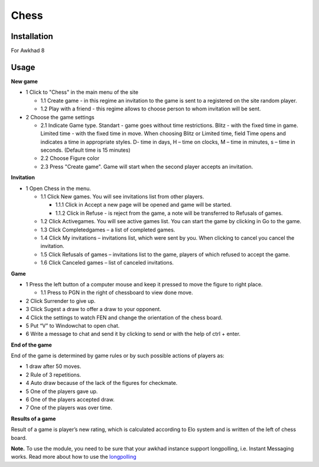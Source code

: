 =======
 Chess
=======

Installation
============

For Awkhad 8

Usage
=====

**New game**

* 1 Click to "Chess" in the main menu of the site

  * 1.1 Create game - in this regime an invitation to the game is sent to a registered on the site random player.
  * 1.2 Play with a friend - this regime allows to choose person to whom invitation will be sent.

* 2 Choose the game settings

  * 2.1 Indicate Game type. Standart - game goes without time restrictions. Blitz - with the fixed time in game. Limited time - with the fixed time in move. When choosing  Blitz or Limited time, field Time opens and indicates a time in appropriate styles. D- time in days, H – time on clocks, M – time in minutes, s – time in seconds. (Default time is 15 minutes)
  * 2.2 Choose Figure color
  * 2.3 Press "Create game". Game will start when the second player accepts an invitation.

**Invitation**

* 1 Open Chess in the menu.

  * 1.1 Click New games. You will see invitations list from other players.

    * 1.1.1 Click in Accept a new page will be opened and game will be started.
    * 1.1.2 Click in Refuse - is reject from the game, a note will be transferred to Refusals of games.

  * 1.2 Click Activegames. You will see active games list. You can start the game by clicking in Go to the game.
  * 1.3 Click Completedgames – a list of completed games.
  * 1.4 Click My invitations – invitations list, which were sent by you. When clicking to cancel you cancel the invitation.
  * 1.5 Click Refusals of games – invitations list to the game, players of which refused to accept the game.
  * 1.6 Click Canceled games – list of canceled invitations.

**Game**

* 1 Press the left button of a computer mouse and keep it pressed to move the figure to right place.

  * 1.1 Press to PGN in the right of chessboard  to view done move.

* 2 Click Surrender to give up.
* 3 Click Sugest a draw to offer a draw to your opponent.
* 4 Click the settings to watch FEN and change the orientation of the chess board.
* 5 Put “V” to Windowchat to open chat.
* 6 Write a message to chat and send it by clicking to send or with the help of ctrl + enter.

**End of the game**

End of the game is determined by game rules or by such possible actions of players as:

* 1 draw after 50 moves.
* 2 Rule of 3 repetitions.
* 4 Auto draw  because of the lack of the figures for checkmate.
* 5 One of the players gave up.
* 6 One of the players accepted draw.
* 7 One of the players was over time.

**Results of a game**

Result of a game is player’s new rating, which is calculated according to Elo system and is written of the left of chess board.

**Note.** To use the module, you need to be sure that your awkhad instance support longpolling, i.e. Instant Messaging works.
Read more about how to use the `longpolling  <https://awkhad-development.readthedocs.io/en/latest/admin/longpolling.html>`__
